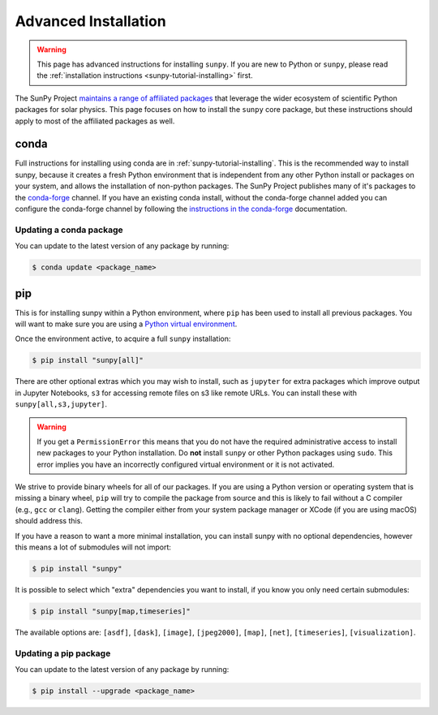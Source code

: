 .. _sunpy-topic-guide-installing:

*********************
Advanced Installation
*********************

.. warning::

    This page has advanced instructions for installing ``sunpy``.
    If you are new to Python or ``sunpy``, please read the :ref:`installation instructions <sunpy-tutorial-installing>` first.

The SunPy Project `maintains a range of affiliated packages <https://sunpy.org/project/affiliated>`__ that leverage the wider ecosystem of scientific Python packages for solar physics.
This page focuses on how to install the ``sunpy`` core package, but these instructions should apply to most of the affiliated packages as well.

conda
=====

Full instructions for installing using conda are in :ref:`sunpy-tutorial-installing`.
This is the recommended way to install sunpy, because it creates a fresh Python environment that is independent from any other Python install or packages on your system, and allows the installation of non-python packages.
The SunPy Project publishes many of it's packages to the `conda-forge <https://conda-forge.org/>`__ channel.
If you have an existing conda install, without the conda-forge channel added you can configure the conda-forge channel by following the `instructions in the conda-forge <https://conda-forge.org/docs/user/introduction.html#how-can-i-install-packages-from-conda-forge>`__ documentation.

Updating a conda package
------------------------

You can update to the latest version of any package by running:

.. code-block:: bash

    $ conda update <package_name>

pip
===

This is for installing sunpy within a Python environment, where ``pip`` has been used to install all previous packages.
You will want to make sure you are using a `Python virtual environment <https://packaging.python.org/guides/installing-using-pip-and-virtual-environments/>`__.

Once the environment active, to acquire a full ``sunpy`` installation:

.. code-block:: bash

    $ pip install "sunpy[all]"

There are other optional extras which you may wish to install, such as ``jupyter`` for extra packages which improve output in Jupyter Notebooks, ``s3`` for accessing remote files on s3 like remote URLs.
You can install these with ``sunpy[all,s3,jupyter]``.

.. warning::

    If you get a ``PermissionError`` this means that you do not have the required administrative access to install new packages to your Python installation.
    Do **not** install ``sunpy`` or other Python packages using ``sudo``.
    This error implies you have an incorrectly configured virtual environment or it is not activated.

We strive to provide binary wheels for all of our packages.
If you are using a Python version or operating system that is missing a binary wheel,
``pip`` will try to compile the package from source and this is likely to fail without a C compiler (e.g., ``gcc`` or ``clang``).
Getting the compiler either from your system package manager or XCode (if you are using macOS) should address this.

If you have a reason to want a more minimal installation, you can install sunpy with no optional dependencies, however this means a lot of submodules will not import:

.. code-block:: bash

    $ pip install "sunpy"

It is possible to select which "extra" dependencies you want to install, if you know you only need certain submodules:

.. code-block:: bash

    $ pip install "sunpy[map,timeseries]"

The available options are: ``[asdf]``, ``[dask]``, ``[image]``, ``[jpeg2000]``, ``[map]``, ``[net]``, ``[timeseries]``, ``[visualization]``.

Updating a pip package
----------------------

You can update to the latest version of any package by running:

.. code-block:: bash

    $ pip install --upgrade <package_name>
